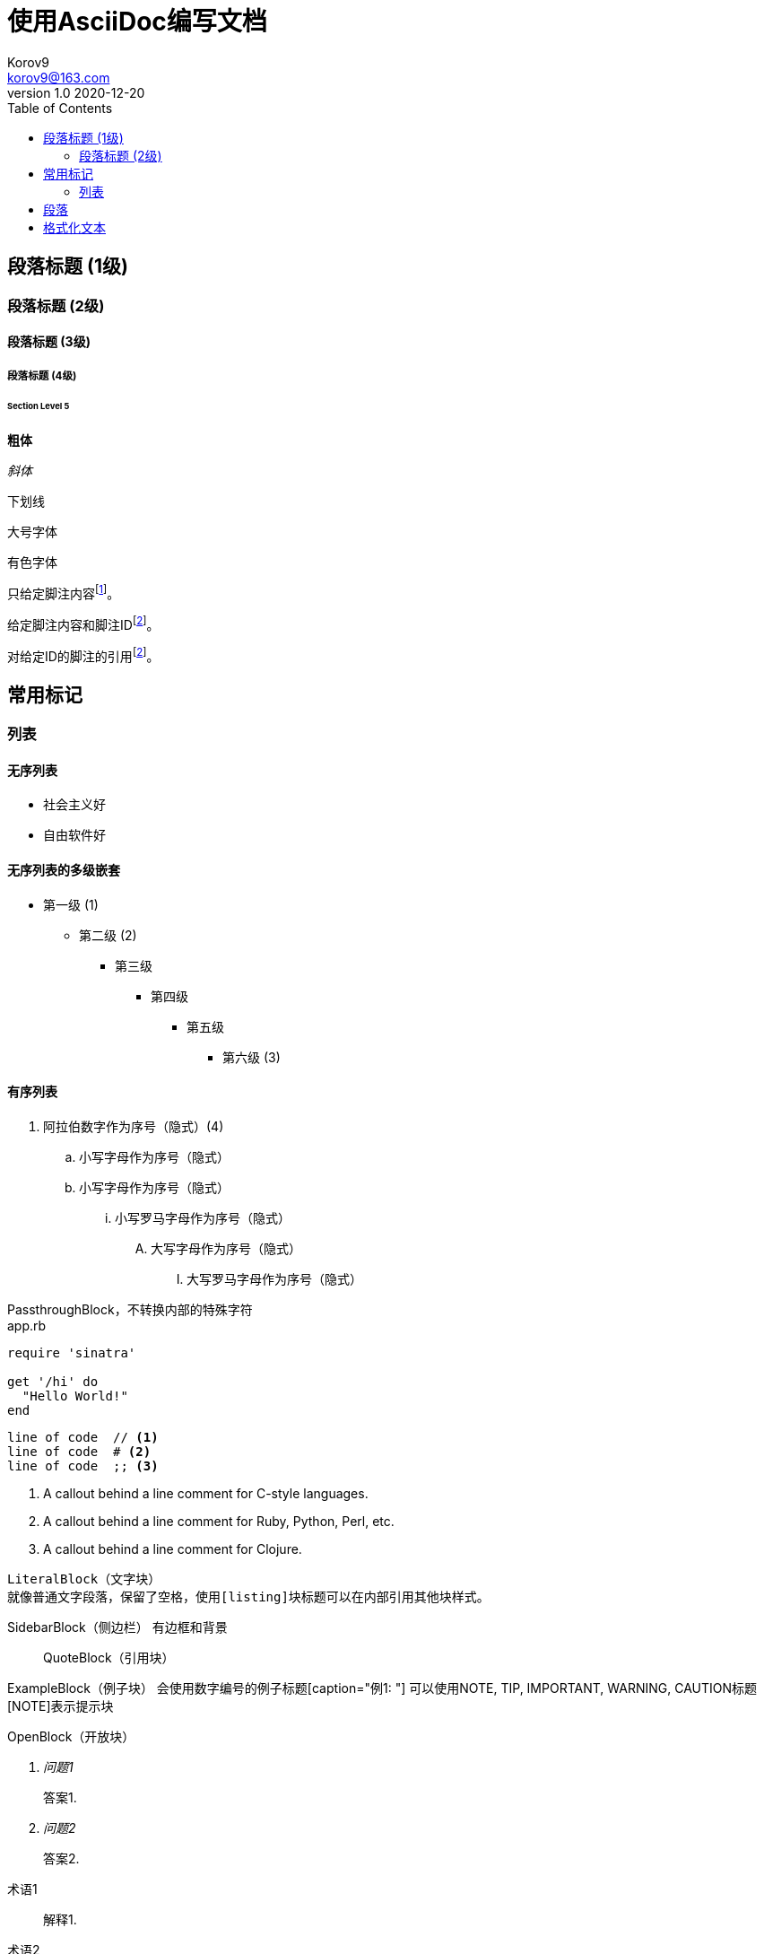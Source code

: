 = 使用AsciiDoc编写文档 =
Korov9 <korov9@163.com>
v1.0 2020-12-20
// 声明在右侧生成目录
:toc: right
:imagesdir: assets/images
:homepage: http://asciidoctor.org


== 段落标题 (1级) ==
=== 段落标题 (2级) ===
==== 段落标题 (3级) ====
===== 段落标题 (4级) =====
====== Section Level 5


**粗体**

_斜体_

[underline]#下划线#

[big]#大号字体#

[red]#有色字体#

只给定脚注内容footnote:[脚注示例1]。

给定脚注内容和脚注IDfootnoteref:[ft_ex, 含ID的脚注示例,ft_ex为ID]。

对给定ID的脚注的引用footnoteref:[ft_ex]。

== 常用标记 ==

=== 列表 ===

==== 无序列表 ====

- 社会主义好
- 自由软件好

==== 无序列表的多级嵌套 ====

- 第一级 (1)
* 第二级 (2)
** 第三级
*** 第四级
**** 第五级
***** 第六级 (3)

==== 有序列表 ====

. 阿拉伯数字作为序号（隐式）(4)
.. 小写字母作为序号（隐式）
.. 小写字母作为序号（隐式）
... 小写罗马字母作为序号（隐式）
.... 大写字母作为序号（隐式）
..... 大写罗马字母作为序号（隐式）

////
CommentBlock（注释块）不输出到目标文件
////

++++
PassthroughBlock，不转换内部的特殊字符
++++

[source,ruby]
.app.rb
----
require 'sinatra'

get '/hi' do
  "Hello World!"
end
----

----
line of code  // <1>
line of code  # <2>
line of code  ;; <3>
----
<1> A callout behind a line comment for C-style languages.
<2> A callout behind a line comment for Ruby, Python, Perl, etc.
<3> A callout behind a line comment for Clojure.

....
LiteralBlock（文字块）
就像普通文字段落，保留了空格，使用[listing]块标题可以在内部引用其他块样式。
....

****
SidebarBlock（侧边栏）
有边框和背景
****

____
QuoteBlock（引用块）
____

====
ExampleBlock（例子块）
会使用数字编号的例子标题[caption="例1: "]
可以使用NOTE, TIP, IMPORTANT, WARNING, CAUTION标题[NOTE]表示提示块
====

--
OpenBlock（开放块）
--


[qanda]
问题1::
        答案1.
问题2::
        答案2.


[glossary]
术语1::
    解释1.
术语2::
    解释2.


http://www.methods.co.nz/asciidoc/[The AsciiDoc home page]

http://www.methods.co.nz/asciidoc/

mailto:joe.bloggs@foobar.com[email Joe Bloggs]

joe.bloggs@foobar.com


锚点：[[A88]]


跳转到锚点A88：<<A88,chapter titles>>


`图片`
image:images/logo.png["Company Logo",height=32,link="screen.png",scaledwidth="75%"align="left"]

[width="40%",cols="^,2m",frame="topbot",options="header,footer"]
|======================
|Column 1 |Column 2
|1        |Item 1
|2        |Item 2
|3        |Item 3
|6        |Three items
|======================

----
表格参数
frame(边框):topbot(上和下)，all(全部边，默认), none(无边框)， sides (左和右)。
align(对齐):left，right和center。
options(选项):header（有标题）footer（有底部）
width(宽度):1-99%

行参数
[<multiplier>*][<align>][<width>][<style>]
左缩进，对齐，宽度，样式

单元格参数
[<span>*|+][<align>][<style>]
*缩进，+合并
span语法[水平][.垂直]参数中<，^和>分别表示水平左中右和垂直上中下。
----

== 段落 ==

**正常：**

Paragraphs don't require any special markup in AsciiDoc.
A paragraph is just one or more lines of consecutive text.

To begin a new paragraph, separate it by at least one blank line.

**换行：**

Rubies are red, +
Topazes are blue.

[%hardbreaks]
Ruby is red.
Java is black.

**文字：**

A normal paragraph.

 A sequence of lines that begin with at least one space is a literal paragraph.
 Literal paragraphs are treated as preformatted text.
 The text is shown in a fixed-width font
 and endlines are preserved.

Another normal paragraph.

**警告：**

NOTE: An admonition paragraph draws the reader's attention to
auxiliary information.
Its purpose is determined by the label
at the beginning of the paragraph.

Here are the other built-in admonition types:

TIP: Pro tip...

IMPORTANT: Don't forget...

WARNING: Watch out for...

CAUTION: Ensure that...

**警示块：**
[NOTE]
====
An admonition block may contain complex content.

.A list
- one
- two
- three

Another paragraph.
====

**概要段落：**
[.lead]
This text will be styled as a lead paragraph (i.e., larger font).

NOTE: 默认的 Asciidoctor 样式会自动将序文的第一段作为摘要段落。 


== 格式化文本 ==

**加粗、斜体和等宽字体：**

_italic phrase_

__i__talic le__tt__ers

*bold phrase*

**b**old le**tt**ers

*_bold italic phrase_*

**__b__**old italic le**__tt__**ers

`monospace phrase` and le``tt``ers

`_monospace italic phrase_` and le``__tt__``ers

`*monospace bold phrase*` and le``**tt**``ers

`*_monospace bold italic phrase_*` and le``**__tt__**``ers

**自定义样式：**

Werewolves are #allergic to cinnamon#.

Do werewolves believe in [small]#small print#?

[big]##O##nce upon an infinite loop.

**上角标 和 脚注：**

^super^script phrase

~sub~script phrase

**引号：**

'`single curved quotes`'

"`double curved quotes`"

Olaf's desk was a mess.

All of the werewolves`' desks were a mess.

Olaf had been with the company since the `'60s.